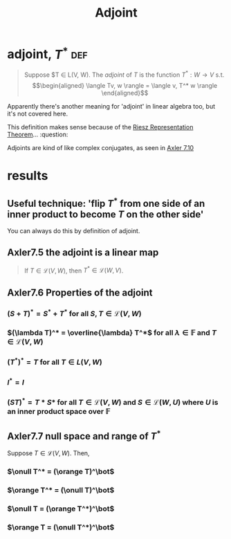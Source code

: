 :PROPERTIES:
:ID:       FC00F818-B37A-4281-9631-4F55FF7FC7ED
:END:
#+TITLE: Adjoint
* adjoint, $T^*$                                                        :def:
  #+begin_quote
  Suppose $T \in \mathcal L(V, W). The /adjoint/ of $T$ is the function $T^* : W \to  V$ s.t.
  \[\begin{aligned}
   \langle Tv, w \rangle = \langle v, T^* w \rangle
  \end{aligned}\]
  #+end_quote
  Apparently there's another meaning for 'adjoint' in linear algebra too, but it's not covered here.

  This definition makes sense because of the [[id:45228D55-F7BD-4C4B-ADB8-BB953E4B076D][Riesz Representation Theorem]]... :question:

  Adjoints are kind of like complex conjugates, as seen in [[id:F54773D3-E1E1-4DE2-A6E1-0DCD29D50DF2][Axler 7.10]]

* results

** Useful technique: 'flip $T^*$ from one side of an inner product to become $T$ on the other side'
   You can always do this by definition of adjoint.

** Axler7.5 the adjoint is a linear map

   #+begin_quote
   If $T \in   \mathcal{L} (V, W)$, then $T^* \in  \mathcal{L} (W, V)$.
   #+end_quote

** Axler7.6 Properties of the adjoint

*** $(S+T)^* = S^* + T^*$ for all $S, T \in  \mathcal{L}(V, W)$

*** $(\lambda T)^* = \overline{\lambda}  T^*$ for all $\lambda \in  \mathbb{F}$ and $T \in  \mathcal{L} (V, W)$

*** $(T^*)^* = T$ for all $T \in  L(V, W)$

*** $I^* = I$

*** $(ST)^* = T*S*$ for all $T \in \mathcal{L} (V, W)$ and $S \in  \mathcal{L} (W, U)$ where $U$ is an inner product space over $\mathbb{F}$

** Axler7.7 null space and range of $T^*$

   Suppose $T \in  \mathcal{L}(V, W)$. Then,

*** $\onull T^* = (\orange T)^\bot$

*** $\orange T^* = (\onull T)^\bot$

*** $\onull T = (\orange T^*)^\bot$

*** $\orange T = (\onull T^*)^\bot$
